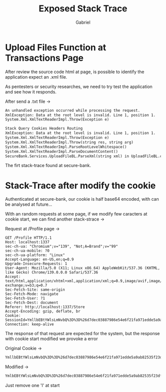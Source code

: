 #+title: Exposed Stack Trace
#+author: Gabriel

* Upload Files Function at Transactions Page

After review the source code html at page, is possible to identify the application expect an .xml file.

As pentesters or security researches, we need to try test the application and see how it responds.

After send a .txt file ->

#+begin_src txt
An unhandled exception occurred while processing the request.
XmlException: Data at the root level is invalid. Line 1, position 1.
System.Xml.XmlTextReaderImpl.Throw(Exception e)

Stack Query Cookies Headers Routing
XmlException: Data at the root level is invalid. Line 1, position 1.
System.Xml.XmlTextReaderImpl.Throw(Exception e)
System.Xml.XmlTextReaderImpl.Throw(string res, string arg)
System.Xml.XmlTextReaderImpl.ParseRootLevelWhitespace()
System.Xml.XmlTextReaderImpl.ParseDocumentContent()
SecureBank.Services.UploadFileBL.ParseXml(string xml) in UploadFileBL.cs
#+end_src

The firt stack-trace found at secure-bank.

* Stack-Trace after modify the cookie

Authenticated at secure-bank, our cookie is half base64 encoded, with can be analysed at future...

With an random requests at some page, if we modify few caracters at cookie start, we can find another stack-strace ->

Request at /Profile page ->
#+begin_src
GET /Profile HTTP/1.1
Host: localhost:1337
sec-ch-ua: "Chromium";v="139", "Not;A=Brand";v="99"
sec-ch-ua-mobile: ?0
sec-ch-ua-platform: "Linux"
Accept-Language: en-US,en;q=0.9
Upgrade-Insecure-Requests: 1
User-Agent: Mozilla/5.0 (X11; Linux x86_64) AppleWebKit/537.36 (KHTML, like Gecko) Chrome/139.0.0.0 Safari/537.36
Accept: text/html,application/xhtml+xml,application/xml;q=0.9,image/avif,image/webp,image/apng,*/*;q=0.8,application/signed-exchange;v=b3;q=0.7
Sec-Fetch-Site: same-origin
Sec-Fetch-Mode: navigate
Sec-Fetch-User: ?1
Sec-Fetch-Dest: document
Referer: http://localhost:1337/Store
Accept-Encoding: gzip, deflate, br
Cookie: SessionId=YmllbEBtYWlsLmNvbQ%3D%3D%26d7dec03887986e54e6f21fa971edde5a9ab82535f23df57de6abae94992310f1%260
Connection: keep-alive
#+end_src

The response of that request are expected for the system, but the response with cookie start modified we provoke a error

Original Cookie ->
#+begin_src sh
YmllbEBtYWlsLmNvbQ%3D%3D%26d7dec03887986e54e6f21fa971edde5a9ab82535f23df57de6abae94992310f1%260
#+end_src

Modified ->
#+begin_src sh
YmlbEBtYWlsLmNvbQ%3D%3D%26d7dec03887986e54e6f21fa971edde5a9ab82535f23df57de6abae94992310f1%260
#+end_src

Just remove one 'l' at start
